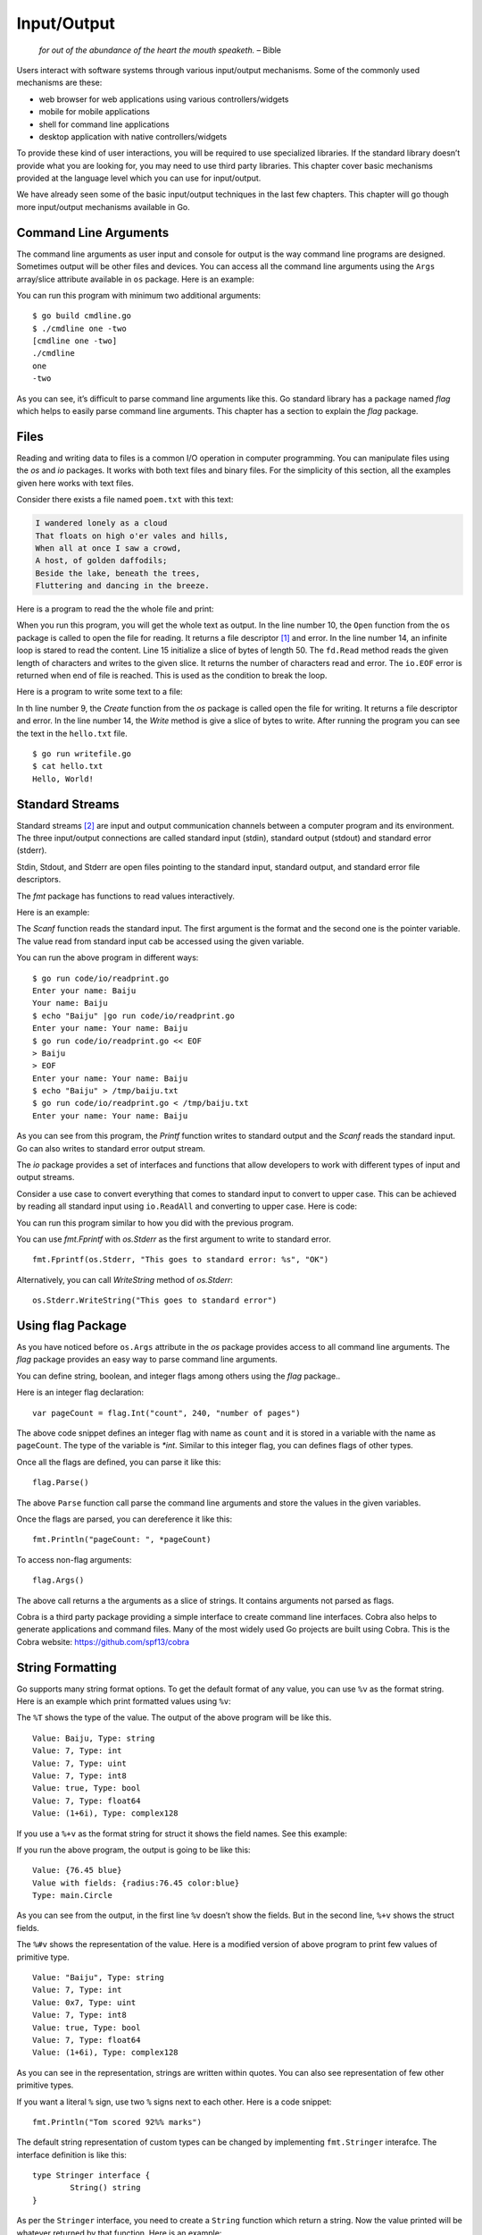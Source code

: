 Input/Output
============

   *for out of the abundance of the heart the mouth speaketh.* – Bible

Users interact with software systems through various input/output
mechanisms. Some of the commonly used mechanisms are these:

-  web browser for web applications using various controllers/widgets

-  mobile for mobile applications

-  shell for command line applications

-  desktop application with native controllers/widgets

To provide these kind of user interactions, you will be required to use
specialized libraries. If the standard library doesn’t provide what you
are looking for, you may need to use third party libraries. This chapter
cover basic mechanisms provided at the language level which you can use
for input/output.

We have already seen some of the basic input/output techniques in the
last few chapters. This chapter will go though more input/output
mechanisms available in Go.

Command Line Arguments
----------------------

The command line arguments as user input and console for output is the
way command line programs are designed. Sometimes output will be other
files and devices. You can access all the command line arguments using
the ``Args`` array/slice attribute available in ``os`` package. Here is
an example:

.. code-block:: go
   :linenos:

   package main

   import (
   	"fmt"
   	"os"
   )

   func main() {
   	fmt.Println(os.Args)
   	fmt.Println(os.Args[0])
   	fmt.Println(os.Args[1])
   	fmt.Println(os.Args[2])
   }

You can run this program with minimum two additional arguments:

::

   $ go build cmdline.go
   $ ./cmdline one -two
   [cmdline one -two]
   ./cmdline
   one
   -two

As you can see, it’s difficult to parse command line arguments like
this. Go standard library has a package named *flag* which helps to
easily parse command line arguments. This chapter has a section to
explain the *flag* package.

Files
-----

Reading and writing data to files is a common I/O operation in computer
programming. You can manipulate files using the *os* and *io* packages.
It works with both text files and binary files. For the simplicity of
this section, all the examples given here works with text files.

Consider there exists a file named ``poem.txt`` with this text:

.. code:: text

   I wandered lonely as a cloud
   That floats on high o'er vales and hills,
   When all at once I saw a crowd,
   A host, of golden daffodils;
   Beside the lake, beneath the trees,
   Fluttering and dancing in the breeze.

Here is a program to read the the whole file and print:

.. code-block:: go
   :linenos:

   package main

   import (
   	"fmt"
   	"io"
   	"os"
   )

   func main() {
   	fd, err := os.Open("poem.txt")
   	if err != nil {
   		fmt.Println("Error reading file:", err)
   	}
   	for {
   		chars := make([]byte, 50)
   		n, err := fd.Read(chars)
   		if n == 0 && err == io.EOF {
   			break
   		}
   		fmt.Print(string(chars))
   	}
   	fd.Close()
   }

When you run this program, you will get the whole text as output. In the
line number 10, the ``Open`` function from the ``os`` package is called
to open the file for reading. It returns a file descriptor [1]_ and
error. In the line number 14, an infinite loop is stared to read the
content. Line 15 initialize a slice of bytes of length 50. The
``fd.Read`` method reads the given length of characters and writes to
the given slice. It returns the number of characters read and error. The
``io.EOF`` error is returned when end of file is reached. This is used
as the condition to break the loop.

Here is a program to write some text to a file:

.. code-block:: go
   :linenos:

   package main

   import (
   	"fmt"
   	"os"
   )

   func main() {
   	fd, err := os.Create("hello.txt")
   	if err != nil {
   		fmt.Println("Cannot write file:", err)
   		os.Exit(1)
   	}
   	fd.Write([]byte("Hello, World!\n"))
   	fd.Close()
   }

In th line number 9, the *Create* function from the *os* package is
called open the file for writing. It returns a file descriptor and
error. In the line number 14, the *Write* method is give a slice of
bytes to write. After running the program you can see the text in the
``hello.txt`` file.

::

   $ go run writefile.go
   $ cat hello.txt
   Hello, World!

Standard Streams
----------------

Standard streams [2]_ are input and output communication channels
between a computer program and its environment. The three input/output
connections are called standard input (stdin), standard output (stdout)
and standard error (stderr).

Stdin, Stdout, and Stderr are open files pointing to the standard input,
standard output, and standard error file descriptors.

The *fmt* package has functions to read values interactively.

Here is an example:

.. code-block:: go
   :linenos:

   package main

   import "fmt"

   func main() {
       var name string
       fmt.Printf("Enter your name: ")
       fmt.Scanf("%s", &name)
       fmt.Println("Your name:", name)
   }

The *Scanf* function reads the standard input. The first argument is the
format and the second one is the pointer variable. The value read from
standard input cab be accessed using the given variable.

You can run the above program in different ways:

::

   $ go run code/io/readprint.go
   Enter your name: Baiju
   Your name: Baiju
   $ echo "Baiju" |go run code/io/readprint.go
   Enter your name: Your name: Baiju
   $ go run code/io/readprint.go << EOF
   > Baiju
   > EOF
   Enter your name: Your name: Baiju
   $ echo "Baiju" > /tmp/baiju.txt
   $ go run code/io/readprint.go < /tmp/baiju.txt
   Enter your name: Your name: Baiju

As you can see from this program, the *Printf* function writes to
standard output and the *Scanf* reads the standard input. Go can also
writes to standard error output stream.

The *io* package provides a set of interfaces and functions that allow
developers to work with different types of input and output streams.

Consider a use case to convert everything that comes to standard input
to convert to upper case. This can be achieved by reading all standard
input using ``io.ReadAll`` and converting to upper case. Here is code:

.. code-block:: go
   :linenos:

   package main

   import (
   	"fmt"
   	"io"
   	"os"
   	"strings"
   )

   func main() {
   	stdin, err := io.ReadAll(os.Stdin)
   	if err != nil {
   		panic(err)
   	}
   	str := string(stdin)
   	newStr := strings.TrimSuffix(str, "\n")
   	upper := strings.ToUpper(newStr)
   	fmt.Println(upper)
   }

You can run this program similar to how you did with the previous
program.

You can use *fmt.Fprintf* with *os.Stderr* as the first argument to
write to standard error.

::

   fmt.Fprintf(os.Stderr, "This goes to standard error: %s", "OK")

Alternatively, you can call *WriteString* method of *os.Stderr*:

::

   os.Stderr.WriteString("This goes to standard error")

Using flag Package
------------------

As you have noticed before ``os.Args`` attribute in the *os* package
provides access to all command line arguments. The *flag* package
provides an easy way to parse command line arguments.

You can define string, boolean, and integer flags among others using the
*flag* package..

Here is an integer flag declaration:

::

   var pageCount = flag.Int("count", 240, "number of pages")

The above code snippet defines an integer flag with name as ``count``
and it is stored in a variable with the name as ``pageCount``. The type
of the variable is *\*int*. Similar to this integer flag, you can
defines flags of other types.

Once all the flags are defined, you can parse it like this:

::

   flag.Parse()

The above ``Parse`` function call parse the command line arguments and
store the values in the given variables.

Once the flags are parsed, you can dereference it like this:

::

   fmt.Println("pageCount: ", *pageCount)

To access non-flag arguments:

::

   flag.Args()

The above call returns a the arguments as a slice of strings. It
contains arguments not parsed as flags.

Cobra is a third party package providing a simple interface to create
command line interfaces. Cobra also helps to generate applications and
command files. Many of the most widely used Go projects are built using
Cobra. This is the Cobra website: https://github.com/spf13/cobra

String Formatting
-----------------

Go supports many string format options. To get the default format of any
value, you can use ``%v`` as the format string. Here is an example which
print formatted values using ``%v``:

.. code-block:: go
   :linenos:

   package main

   import (
       "fmt"
   )

   func main() {
       fmt.Printf("Value: %v, Type: %T\n", "Baiju", "Baiju")
       fmt.Printf("Value: %v, Type: %T\n", 7, 7)
       fmt.Printf("Value: %v, Type: %T\n", uint(7), uint(7))
       fmt.Printf("Value: %v, Type: %T\n", int8(7), int8(7))
       fmt.Printf("Value: %v, Type: %T\n", true, true)
       fmt.Printf("Value: %v, Type: %T\n", 7.0, 7.0)
       fmt.Printf("Value: %v, Type: %T\n", (1 + 6i), (1 + 6i))
   }

The ``%T`` shows the type of the value. The output of the above program
will be like this.

::

   Value: Baiju, Type: string
   Value: 7, Type: int
   Value: 7, Type: uint
   Value: 7, Type: int8
   Value: true, Type: bool
   Value: 7, Type: float64
   Value: (1+6i), Type: complex128

If you use a ``%+v`` as the format string for struct it shows the field
names. See this example:

.. code-block:: go
   :linenos:

   package main

   import (
       "fmt"
   )

   // Circle represents a circle
   type Circle struct {
       radius float64
       color  string
   }

   func main() {
       c := Circle{radius: 76.45, color: "blue"}
       fmt.Printf("Value: %#v\n", c)
       fmt.Printf("Value with fields: %+v\n", c)
       fmt.Printf("Type: %T\n", c)
   }

If you run the above program, the output is going to be like this:

::

   Value: {76.45 blue}
   Value with fields: {radius:76.45 color:blue}
   Type: main.Circle

As you can see from the output, in the first line ``%v`` doesn’t show
the fields. But in the second line, ``%+v`` shows the struct fields.

The ``%#v`` shows the representation of the value. Here is a modified
version of above program to print few values of primitive type.

.. code-block:: go
   :linenos:

   package main

   import (
       "fmt"
   )

   func main() {
       fmt.Printf("Value: %#v, Type: %T\n", "Baiju", "Baiju")
       fmt.Printf("Value: %#v, Type: %T\n", 7, 7)
       fmt.Printf("Value: %#v, Type: %T\n", uint(7), uint(7))
       fmt.Printf("Value: %#v, Type: %T\n", int8(7), int8(7))
       fmt.Printf("Value: %#v, Type: %T\n", true, true)
       fmt.Printf("Value: %#v, Type: %T\n", 7.0, 7.0)
       fmt.Printf("Value: %#v, Type: %T\n", (1 + 6i), (1 + 6i))
   }

::

   Value: "Baiju", Type: string
   Value: 7, Type: int
   Value: 0x7, Type: uint
   Value: 7, Type: int8
   Value: true, Type: bool
   Value: 7, Type: float64
   Value: (1+6i), Type: complex128

As you can see in the representation, strings are written within quotes.
You can also see representation of few other primitive types.

If you want a literal ``%`` sign, use two ``%`` signs next to each
other. Here is a code snippet:

::

   fmt.Println("Tom scored 92%% marks")

The default string representation of custom types can be changed by
implementing ``fmt.Stringer`` interafce. The interface definition is
like this:

::

   type Stringer interface {
           String() string
   }

As per the ``Stringer`` interface, you need to create a ``String``
function which return a string. Now the value printed will be whatever
returned by that function. Here is an example:

.. code-block:: go
   :linenos:

   package main

   import (
       "fmt"
       "strconv"
   )

   // Temperature repesent air temperature
   type Temperature struct {
       Value float64
       Unit  string
   }

   func (t Temperature) String() string {
       f := strconv.FormatFloat(t.Value, 'f', 2, 64)
       return f + " degree " + t.Unit
   }

   func main() {
       temp := Temperature{30.456, "Celsius"}
       fmt.Println(temp)
       fmt.Printf("%v\n", temp)
       fmt.Printf("%+v\n", temp)
       fmt.Printf("%#v\n", temp)
   }

The output of the above program will be like this:

::

   30.46 degree Celsius
   30.46 degree Celsius
   30.46 degree Celsius
   main.Temperature{Value:30.456, Unit:"Celsius"}

Exercises
---------

**Exercise 1:** Write a program to read length and width of a rectangle
through command line arguments and print the area. Use ``-length``
switch to get length and ``-width`` switch to get width. Represent the
rectangle using a struct.

**Solution:**

.. code-block:: go
   :linenos:

   package main

   import (
       "flag"
       "fmt"
       "log"
       "os"
   )

   // Rectangle represents a rectangle shape
   type Rectangle struct {
       Length float64
       Width  float64
   }

   // Area return the area of a rectangle
   func (r Rectangle) Area() float64 {
       return r.Length * r.Width
   }

   var length = flag.Float64("length", 0, "length of rectangle")
   var width = flag.Float64("width", 0, "width of rectangle")

   func main() {
       flag.Parse()
       if *length <= 0 {
           log.Println("Invalid length")
           os.Exit(1)
       }
       if *width <= 0 {
           log.Println("Invalid width")
           os.Exit(1)
       }
       r := Rectangle{Length: *length, Width: *width}
       a := r.Area()
       fmt.Println("Area: ", a)
   }

You can run the program like this:

::

   $ go run rectangle.go -length 2.5 -width 3.4
   Area:  8.5

Additional Exercises
~~~~~~~~~~~~~~~~~~~~

Answers to these additional exercises are given in the Appendix A.

**Problem 1:** Write a program to format a complex number as used in
mathematics. Example: ``2 + 5i``

Use a struct like this to define the complex number:

::

   type Complex struct {
       Real float64
       Imaginary float64
   }

Summary
-------

This chapter discussed about various input/output related
functionalities in Go. The chapter explained using command line
arguments and interactive input. The chaptered using *flag* package. It
also explained about various string formatting techniques.

.. [1]
   https://en.wikipedia.org/wiki/File_descriptor

.. [2]
   https://en.wikipedia.org/wiki/Standard_streams
